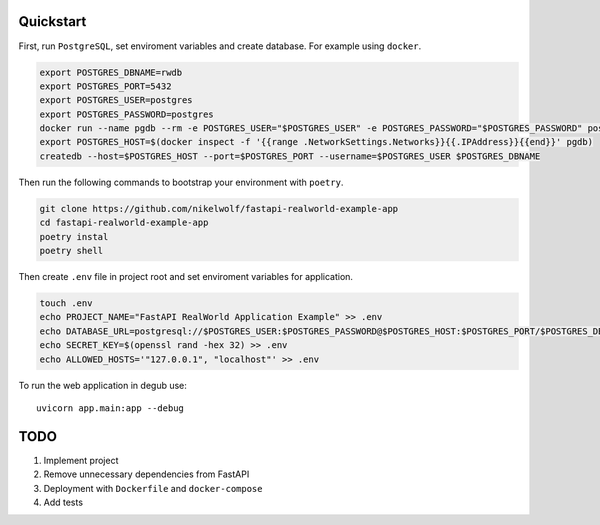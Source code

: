Quickstart
----------

First, run ``PostgreSQL``, set enviroment variables and create database. For example using ``docker``.

.. code-block:: bash

    export POSTGRES_DBNAME=rwdb
    export POSTGRES_PORT=5432
    export POSTGRES_USER=postgres
    export POSTGRES_PASSWORD=postgres
    docker run --name pgdb --rm -e POSTGRES_USER="$POSTGRES_USER" -e POSTGRES_PASSWORD="$POSTGRES_PASSWORD" postgres
    export POSTGRES_HOST=$(docker inspect -f '{{range .NetworkSettings.Networks}}{{.IPAddress}}{{end}}' pgdb)
    createdb --host=$POSTGRES_HOST --port=$POSTGRES_PORT --username=$POSTGRES_USER $POSTGRES_DBNAME

Then run the following commands to bootstrap your environment with ``poetry``.

.. code-block:: bash

    git clone https://github.com/nikelwolf/fastapi-realworld-example-app
    cd fastapi-realworld-example-app
    poetry instal
    poetry shell

Then create ``.env`` file in project root and set enviroment variables for application.

.. code-block:: bash

    touch .env
    echo PROJECT_NAME="FastAPI RealWorld Application Example" >> .env
    echo DATABASE_URL=postgresql://$POSTGRES_USER:$POSTGRES_PASSWORD@$POSTGRES_HOST:$POSTGRES_PORT/$POSTGRES_DBNAME >> .env
    echo SECRET_KEY=$(openssl rand -hex 32) >> .env
    echo ALLOWED_HOSTS='"127.0.0.1", "localhost"' >> .env

To run the web application in degub use::

    uvicorn app.main:app --debug


TODO
----

1) Implement project
2) Remove unnecessary dependencies from FastAPI
3) Deployment with ``Dockerfile`` and ``docker-compose``
4) Add tests

